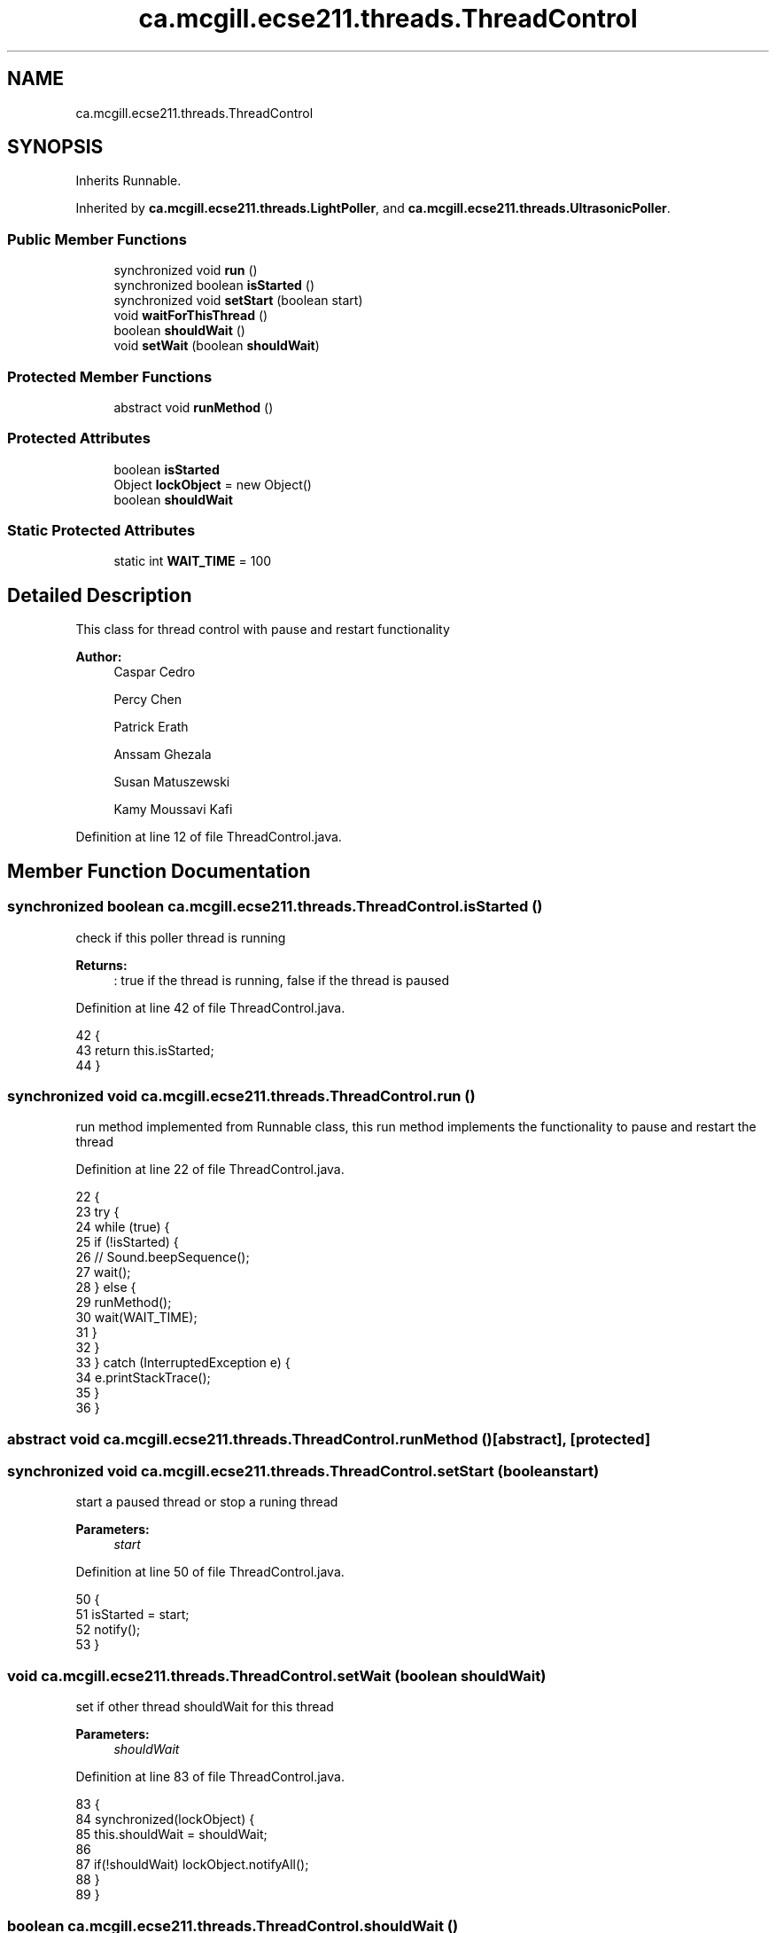 .TH "ca.mcgill.ecse211.threads.ThreadControl" 3 "Tue Nov 27 2018" "Version 1.0" "ECSE211 - Fall 2018 - Final Project" \" -*- nroff -*-
.ad l
.nh
.SH NAME
ca.mcgill.ecse211.threads.ThreadControl
.SH SYNOPSIS
.br
.PP
.PP
Inherits Runnable\&.
.PP
Inherited by \fBca\&.mcgill\&.ecse211\&.threads\&.LightPoller\fP, and \fBca\&.mcgill\&.ecse211\&.threads\&.UltrasonicPoller\fP\&.
.SS "Public Member Functions"

.in +1c
.ti -1c
.RI "synchronized void \fBrun\fP ()"
.br
.ti -1c
.RI "synchronized boolean \fBisStarted\fP ()"
.br
.ti -1c
.RI "synchronized void \fBsetStart\fP (boolean start)"
.br
.ti -1c
.RI "void \fBwaitForThisThread\fP ()"
.br
.ti -1c
.RI "boolean \fBshouldWait\fP ()"
.br
.ti -1c
.RI "void \fBsetWait\fP (boolean \fBshouldWait\fP)"
.br
.in -1c
.SS "Protected Member Functions"

.in +1c
.ti -1c
.RI "abstract void \fBrunMethod\fP ()"
.br
.in -1c
.SS "Protected Attributes"

.in +1c
.ti -1c
.RI "boolean \fBisStarted\fP"
.br
.ti -1c
.RI "Object \fBlockObject\fP = new Object()"
.br
.ti -1c
.RI "boolean \fBshouldWait\fP"
.br
.in -1c
.SS "Static Protected Attributes"

.in +1c
.ti -1c
.RI "static int \fBWAIT_TIME\fP = 100"
.br
.in -1c
.SH "Detailed Description"
.PP 
This class for thread control with pause and restart functionality 
.PP
\fBAuthor:\fP
.RS 4
Caspar Cedro 
.PP
Percy Chen 
.PP
Patrick Erath 
.PP
Anssam Ghezala 
.PP
Susan Matuszewski 
.PP
Kamy Moussavi Kafi 
.RE
.PP

.PP
Definition at line 12 of file ThreadControl\&.java\&.
.SH "Member Function Documentation"
.PP 
.SS "synchronized boolean ca\&.mcgill\&.ecse211\&.threads\&.ThreadControl\&.isStarted ()"
check if this poller thread is running 
.PP
\fBReturns:\fP
.RS 4
: true if the thread is running, false if the thread is paused 
.RE
.PP

.PP
Definition at line 42 of file ThreadControl\&.java\&.
.PP
.nf
42                                           {
43     return this\&.isStarted;
44   }
.fi
.SS "synchronized void ca\&.mcgill\&.ecse211\&.threads\&.ThreadControl\&.run ()"
run method implemented from Runnable class, this run method implements the functionality to pause and restart the thread 
.PP
Definition at line 22 of file ThreadControl\&.java\&.
.PP
.nf
22                                  {
23     try {
24       while (true) {
25         if (!isStarted) {
26   //        Sound\&.beepSequence();
27           wait();
28         } else {
29           runMethod();
30           wait(WAIT_TIME);
31         }
32       }
33     } catch (InterruptedException e) {
34       e\&.printStackTrace();
35     }
36   }
.fi
.SS "abstract void ca\&.mcgill\&.ecse211\&.threads\&.ThreadControl\&.runMethod ()\fC [abstract]\fP, \fC [protected]\fP"

.SS "synchronized void ca\&.mcgill\&.ecse211\&.threads\&.ThreadControl\&.setStart (boolean start)"
start a paused thread or stop a runing thread 
.PP
\fBParameters:\fP
.RS 4
\fIstart\fP 
.RE
.PP

.PP
Definition at line 50 of file ThreadControl\&.java\&.
.PP
.nf
50                                                    {
51     isStarted = start;
52     notify();
53   }
.fi
.SS "void ca\&.mcgill\&.ecse211\&.threads\&.ThreadControl\&.setWait (boolean shouldWait)"
set if other thread shouldWait for this thread 
.PP
\fBParameters:\fP
.RS 4
\fIshouldWait\fP 
.RE
.PP

.PP
Definition at line 83 of file ThreadControl\&.java\&.
.PP
.nf
83                                           {
84     synchronized(lockObject) {
85       this\&.shouldWait = shouldWait;
86       
87       if(!shouldWait) lockObject\&.notifyAll();
88     }
89   }
.fi
.SS "boolean ca\&.mcgill\&.ecse211\&.threads\&.ThreadControl\&.shouldWait ()"
get shouldWait for this thread 
.PP
\fBReturns:\fP
.RS 4
: shouldWait 
.RE
.PP

.PP
Definition at line 73 of file ThreadControl\&.java\&.
.PP
.nf
73                               {
74     synchronized(lockObject) {
75       return shouldWait;
76     }
77   }
.fi
.SS "void ca\&.mcgill\&.ecse211\&.threads\&.ThreadControl\&.waitForThisThread ()"
wait for this thread until shouldWait is false 
.PP
Definition at line 58 of file ThreadControl\&.java\&.
.PP
.nf
58                                   {
59     synchronized(lockObject) {
60       try {
61         lockObject\&.wait();
62       } catch (InterruptedException e) {
63         // TODO Auto-generated catch block
64         e\&.printStackTrace();
65       }
66     }
67   }
.fi
.SH "Member Data Documentation"
.PP 
.SS "boolean ca\&.mcgill\&.ecse211\&.threads\&.ThreadControl\&.isStarted\fC [protected]\fP"

.PP
Definition at line 14 of file ThreadControl\&.java\&.
.SS "Object ca\&.mcgill\&.ecse211\&.threads\&.ThreadControl\&.lockObject = new Object()\fC [protected]\fP"

.PP
Definition at line 15 of file ThreadControl\&.java\&.
.SS "boolean ca\&.mcgill\&.ecse211\&.threads\&.ThreadControl\&.shouldWait\fC [protected]\fP"

.PP
Definition at line 16 of file ThreadControl\&.java\&.
.SS "int ca\&.mcgill\&.ecse211\&.threads\&.ThreadControl\&.WAIT_TIME = 100\fC [static]\fP, \fC [protected]\fP"

.PP
Definition at line 13 of file ThreadControl\&.java\&.

.SH "Author"
.PP 
Generated automatically by Doxygen for ECSE211 - Fall 2018 - Final Project from the source code\&.
